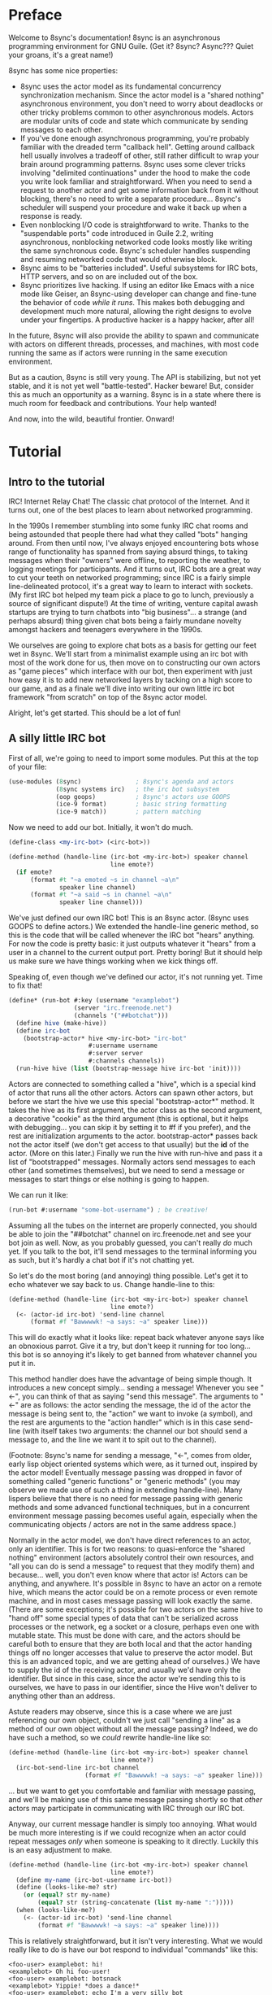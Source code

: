 # Permission is granted to copy, distribute and/or modify this document
# under the terms of the GNU Free Documentation License, Version 1.3
# or any later version published by the Free Software Foundation;
# with no Invariant Sections, no Front-Cover Texts, and no Back-Cover Texts.
# A copy of the license is included in the section entitled ``GNU
# Free Documentation License''.
# 
# A copy of the license is also available from the Free Software
# Foundation Web site at http://www.gnu.org/licenses/fdl.html
# 
# Altenately, this document is also available under the Lesser General
# Public License, version 3 or later, as published by the Free Software
# Foundation.
# 
# A copy of the license is also available from the Free Software
# Foundation Web site at http://www.gnu.org/licenses/lgpl.html

* Preface

Welcome to 8sync's documentation!
8sync is an asynchronous programming environment for GNU Guile.
(Get it? 8sync? Async??? Quiet your groans, it's a great name!)

8sync has some nice properties:

 - 8sync uses the actor model as its fundamental concurrency
   synchronization mechanism.
   Since the actor model is a "shared nothing" asynchronous
   environment, you don't need to worry about deadlocks or other
   tricky problems common to other asynchronous models.
   Actors are modular units of code and state which communicate
   by sending messages to each other.
 - If you've done enough asynchronous programming, you're probably
   familiar with the dreaded term "callback hell".
   Getting around callback hell usually involves a tradeoff of other,
   still rather difficult to wrap your brain around programming
   patterns.
   8sync uses some clever tricks involving "delimited continuations"
   under the hood to make the code you write look familiar and
   straightforward.
   When you need to send a request to another actor and get some
   information back from it without blocking, there's no need
   to write a separate procedure... 8sync's scheduler will suspend
   your procedure and wake it back up when a response is ready.
 - Even nonblocking I/O code is straightforward to write.
   Thanks to the "suspendable ports" code introduced in Guile 2.2,
   writing asynchronous, nonblocking networked code looks mostly
   like writing the same synchronous code.
   8sync's scheduler handles suspending and resuming networked
   code that would otherwise block.
 - 8sync aims to be "batteries included".
   Useful subsystems for IRC bots, HTTP servers, and so on are
   included out of the box.
 - 8sync prioritizes live hacking.
   If using an editor like Emacs with a nice mode like Geiser,
   an 8sync-using developer can change and fine-tune the behavior
   of code /while it runs/.
   This makes both debugging and development much more natural,
   allowing the right designs to evolve under your fingertips.
   A productive hacker is a happy hacker, after all!

In the future, 8sync will also provide the ability to spawn and
communicate with actors on different threads, processes, and machines,
with most code running the same as if actors were running in the same
execution environment.

But as a caution, 8sync is still very young.
The API is stabilizing, but not yet stable, and it is not yet well
"battle-tested".
Hacker beware!
But, consider this as much an opportunity as a warning.
8sync is in a state where there is much room for feedback and
contributions.
Your help wanted!

And now, into the wild, beautiful frontier.
Onward!

* Tutorial

** Intro to the tutorial

IRC!  Internet Relay Chat!
The classic chat protocol of the Internet.
And it turns out, one of the best places to learn about networked
programming.

In the 1990s I remember stumbling into some funky IRC chat rooms and
being astounded that people there had what they called "bots" hanging
around.
From then until now, I've always enjoyed encountering bots whose range
of functionality has spanned from saying absurd things, to taking
messages when their "owners" were offline, to reporting the weather,
to logging meetings for participants.
And it turns out, IRC bots are a great way to cut your teeth on
networked programming; since IRC is a fairly simple line-delineated
protocol, it's a great way to learn to interact with sockets.
(My first IRC bot helped my team pick a place to go to lunch, previously
a source of significant dispute!)
At the time of writing, venture capital awash startups are trying to
turn chatbots into "big business"... a strange (and perhaps absurd)
thing given chat bots being a fairly mundane novelty amongst hackers
and teenagers everywhere in the 1990s.

We ourselves are going to explore chat bots as a basis for getting our
feet wet in 8sync.
We'll start from a minimalist example using an irc bot with most of
the work done for us, then move on to constructing our own actors as
"game pieces" which interface with our bot, then experiment with just
how easy it is to add new networked layers by tacking on a high score
to our game, and as a finale we'll dive into writing our own little
irc bot framework "from scratch" on top of the 8sync actor model.

Alright, let's get started.
This should be a lot of fun!

** A silly little IRC bot

First of all, we're going to need to import some modules.  Put this at
the top of your file:

#+BEGIN_SRC scheme
  (use-modules (8sync)               ; 8sync's agenda and actors
               (8sync systems irc)   ; the irc bot subsystem
               (oop goops)           ; 8sync's actors use GOOPS
               (ice-9 format)        ; basic string formatting
               (ice-9 match))        ; pattern matching
#+END_SRC

Now we need to add our bot.  Initially, it won't do much.

#+BEGIN_SRC scheme
  (define-class <my-irc-bot> (<irc-bot>))

  (define-method (handle-line (irc-bot <my-irc-bot>) speaker channel
                              line emote?)
    (if emote?
        (format #t "~a emoted ~s in channel ~a\n"
                speaker line channel)
        (format #t "~a said ~s in channel ~a\n"
                speaker line channel)))
#+END_SRC

We've just defined our own IRC bot!
This is an 8sync actor.
(8sync uses GOOPS to define actors.)
We extended the handle-line generic method, so this is the code that
will be called whenever the IRC bot "hears" anything.
For now the code is pretty basic: it just outputs whatever it "hears"
from a user in a channel to the current output port.
Pretty boring!
But it should help us make sure we have things working when we kick
things off.

Speaking of, even though we've defined our actor, it's not running
yet.  Time to fix that!

#+BEGIN_SRC scheme
(define* (run-bot #:key (username "examplebot")
                  (server "irc.freenode.net")
                  (channels '("##botchat")))
  (define hive (make-hive))
  (define irc-bot
    (bootstrap-actor* hive <my-irc-bot> "irc-bot"
                      #:username username
                      #:server server
                      #:channels channels))
  (run-hive hive (list (bootstrap-message hive irc-bot 'init))))
#+END_SRC

Actors are connected to something called a "hive", which is a
special kind of actor that runs all the other actors.
Actors can spawn other actors, but before we start the hive we use
this special "bootstrap-actor*" method.
It takes the hive as its first argument, the actor class as the second
argument, a decorative "cookie" as the third argument (this is
optional, but it helps with debugging... you can skip it by setting it
to #f if you prefer), and the rest are initialization arguments to the
actor.  bootstrap-actor* passes back not the actor itself (we don't
get access to that usually) but the *id* of the actor.
(More on this later.)
Finally we run the hive with run-hive and pass it a list of
"bootstrapped" messages.
Normally actors send messages to each other (and sometimes themselves),
but we need to send a message or messages to start things or else
nothing is going to happen.

We can run it like:

#+BEGIN_SRC scheme
(run-bot #:username "some-bot-username") ; be creative!
#+END_SRC

Assuming all the tubes on the internet are properly connected, you
should be able to join the "##botchat" channel on irc.freenode.net and
see your bot join as well.
Now, as you probably guessed, you can't really /do/ much yet.
If you talk to the bot, it'll send messages to the terminal informing
you as such, but it's hardly a chat bot if it's not chatting yet.

So let's do the most boring (and annoying) thing possible.
Let's get it to echo whatever we say back to us.
Change handle-line to this:

#+BEGIN_SRC scheme
  (define-method (handle-line (irc-bot <my-irc-bot>) speaker channel
                              line emote?)
    (<- (actor-id irc-bot) 'send-line channel
        (format #f "Bawwwwk! ~a says: ~a" speaker line)))
#+END_SRC

This will do exactly what it looks like: repeat back whatever anyone
says like an obnoxious parrot.
Give it a try, but don't keep it running for too long... this
bot is so annoying it's likely to get banned from whatever channel
you put it in.

This method handler does have the advantage of being simple though.
It introduces a new concept simply... sending a message!
Whenever you see "<-", you can think of that as saying "send this
message".
The arguments to "<-" are as follows: the actor sending the message,
the id of the actor the message is being sent to, the "action" we
want to invoke (a symbol), and the rest are arguments to the
"action handler" which is in this case send-line (with itself takes
two arguments: the channel our bot should send a message to, and
the line we want it to spit out to the channel).

(Footnote: 8sync's name for sending a message, "<-", comes from older,
early lisp object oriented systems which were, as it turned out,
inspired by the actor model!
Eventually message passing was dropped in favor of something called
"generic functions" or "generic methods"
(you may observe we made use of such a thing in extending
handle-line).
Many lispers believe that there is no need for message passing
with generic methods and some advanced functional techniques,
but in a concurrent environment message passing becomes useful
again, especially when the communicating objects / actors are not
in the same address space.)

Normally in the actor model, we don't have direct references to
an actor, only an identifier.
This is for two reasons: to quasi-enforce the "shared nothing"
environment (actors absolutely control their own resources, and
"all you can do is send a message" to request that they modify
them) and because... well, you don't even know where that actor is!
Actors can be anything, and anywhere.
It's possible in 8sync to have an actor on a remote hive, which means
the actor could be on a remote process or even remote machine, and
in most cases message passing will look exactly the same.
(There are some exceptions; it's possible for two actors on the same
hive to "hand off" some special types of data that can't be serialized
across processes or the network, eg a socket or a closure, perhaps even
one with mutable state.
This must be done with care, and the actors should be careful both
to ensure that they are both local and that the actor handing things
off no longer accesses that value to preserve the actor model.
But this is an advanced topic, and we are getting ahead of ourselves.)
We have to supply the id of the receiving actor, and usually we'd have
only the identifier.
But since in this case, since the actor we're sending this to is
ourselves, we have to pass in our identifier, since the Hive won't
deliver to anything other than an address.

Astute readers may observe, since this is a case where we are just
referencing our own object, couldn't we just call "sending a line"
as a method of our own object without all the message passing?
Indeed, we do have such a method, so we /could/ rewrite handle-line
like so:

#+BEGIN_SRC scheme
  (define-method (handle-line (irc-bot <my-irc-bot>) speaker channel
                              line emote?)
    (irc-bot-send-line irc-bot channel
                       (format #f "Bawwwwk! ~a says: ~a" speaker line)))
#+END_SRC

... but we want to get you comfortable and familiar with message
passing, and we'll be making use of this same message passing shortly
so that /other/ actors may participate in communicating with IRC
through our IRC bot.

Anyway, our current message handler is simply too annoying.
What would be much more interesting is if we could recognize
when an actor could repeat messages /only/ when someone is speaking
to it directly.
Luckily this is an easy adjustment to make.

#+BEGIN_SRC scheme
  (define-method (handle-line (irc-bot <my-irc-bot>) speaker channel
                              line emote?)
    (define my-name (irc-bot-username irc-bot))
    (define (looks-like-me? str)
      (or (equal? str my-name)
          (equal? str (string-concatenate (list my-name ":")))))
    (when (looks-like-me?)
      (<- (actor-id irc-bot) 'send-line channel
          (format #f "Bawwwwk! ~a says: ~a" speaker line))))
#+END_SRC

This is relatively straightforward, but it isn't very interesting.
What we would really like to do is have our bot respond to individual
"commands" like this:

#+BEGIN_SRC text
  <foo-user> examplebot: hi!
  <examplebot> Oh hi foo-user!
  <foo-user> examplebot: botsnack
  <examplebot> Yippie! *does a dance!*
  <foo-user> examplebot: echo I'm a very silly bot
  <examplebot> I'm a very silly bot
#+END_SRC

Whee, that looks like fun!
To implement it, we're going to pull out Guile's pattern matcher.

#+BEGIN_SRC scheme
  (define-method (handle-line (irc-bot <my-irc-bot>) speaker channel
                              line emote?)
    (define my-name (irc-bot-username irc-bot))
    (define (looks-like-me? str)
      (or (equal? str my-name)
          (equal? str (string-concatenate (list my-name ":")))))
    (match (string-split line #\space)
      (((? looks-like-me? _) action action-args ...)
       (match action
         ;; The classic botsnack!
         ("botsnack"
          (<- (actor-id irc-bot) 'send-line channel
              "Yippie! *does a dance!*"))
         ;; Return greeting
         ((or "hello" "hello!" "hello." "greetings" "greetings." "greetings!"
              "hei" "hei." "hei!" "hi" "hi!")
          (<- (actor-id irc-bot) 'send-line channel
              (format #f "Oh hi ~a!" speaker)))
         ("echo"
          (<- (actor-id irc-bot) 'send-line channel
              (string-join action-args " ")))

         ;; --->  Add yours here <---

         ;; Default
         (_
          (<- (actor-id irc-bot) 'send-line channel
              "*stupid puppy look*"))))))
#+END_SRC

Parsing the pattern matcher syntax is left as an exercise for the
reader.

If you're getting the sense that we could make this a bit less wordy,
you're right:

#+BEGIN_SRC scheme
  (define-method (handle-line (irc-bot <my-irc-bot>) speaker channel
                              line emote?)
    (define my-name (irc-bot-username irc-bot))
    (define (looks-like-me? str)
      (or (equal? str my-name)
          (equal? str (string-concatenate (list my-name ":")))))
    (define (respond respond-line)
      (<- (actor-id irc-bot) 'send-line channel
          respond-line))
    (match (string-split line #\space)
      (((? looks-like-me? _) action action-args ...)
       (match action
         ;; The classic botsnack!
         ("botsnack"
          (respond "Yippie! *does a dance!*"))
         ;; Return greeting
         ((or "hello" "hello!" "hello." "greetings" "greetings." "greetings!"
              "hei" "hei." "hei!" "hi" "hi." "hi!")
          (respond (format #f "Oh hi ~a!" speaker)))
         ("echo"
          (respond (string-join action-args " ")))

         ;; --->  Add yours here <---

         ;; Default
         (_
          (respond "*stupid puppy look*"))))))
#+END_SRC

Okay, that looks pretty good!
Now we have enough information to build an IRC bot that can do a lot
of things.
Take some time to experiment with extending the bot a bit before
moving on to the next section!
What cool commands can you add?

** An intermission: about live hacking

This section is optional, but highly recommended.
It requires that you're a user of GNU Emacs.
If you aren't, don't worry... you can forge ahead and come back in case
you ever do become an Emacs user.
(If you're more familiar with Vi/Vim style editing, I hear good things
about Spacemacs...)

So you may have noticed while updating the last section that the
start/stop cycle of hacking isn't really ideal.
You might either edit a file in your editor, then run it, or
type the whole program into the REPL, but then you'll have to spend
extra time copying it to a file.
Wouldn't it be nice if it were possible to both write code in a
file and try it as you go?
And wouldn't it be even better if you could live edit a program
while it's running?

Luckily, there's a great Emacs mode called Geiser which makes
editing and hacking and experimenting all happen in harmony.
And even better, 8sync is optimized for this experience.
8sync provides easy drop-in "cooperative REPL" support, and
most code can be simply redefined on the fly in 8sync through Geiser
and actors will immediately update their behavior, so you can test
and tweak things as you go.

Okay, enough talking.  Let's add it!
Redefine run-bot like so:

#+BEGIN_SRC scheme
  (define* (run-bot #:key (username "examplebot")
                    (server "irc.freenode.net")
                    (channels '("##botchat"))
                    (repl-path "/tmp/8sync-repl"))
    (define hive (make-hive))
    (define irc-bot
      (bootstrap-actor* hive <my-irc-bot> "irc-bot"
                        #:username username
                        #:server server
                        #:channels channels))
    (define repl-manager
      (bootstrap-actor* hive <repl-manager> "repl"
                          #:path repl-path))

    (run-hive hive (list (bootstrap-message hive irc-bot 'init)
                         (bootstrap-message hive repl-manager 'init))))
#+END_SRC

If we put a call to run-bot at the bottom of our file we can call it,
and the repl-manager will start something we can connect to automatically.
Horray!
Now when we run this it'll start up a REPL with a unix domain socket at
the repl-path.
We can connect to it in emacs like so:

: M-x geiser-connect-local <RET> guile <RET> /tmp/8sync-repl <RET>

Okay, so what does this get us?
Well, we can now live edit our program.
Let's change how our bot behaves a bit.
Let's change handle-line and tweak how the bot responds to a botsnack.
Change this part:

#+BEGIN_SRC scheme
  ;; From this:
  ("botsnack"
   (respond "Yippie! *does a dance!*"))

  ;; To this:
  ("botsnack"
   (respond "Yippie! *catches botsnack in midair!*"))
#+END_SRC

Okay, now let's evaluate the change of the definition.
You can hit "C-M-x" anywhere in the definition to re-evaluate.
(You can also position your cursor at the end of the definition and press
"C-x C-e", but I've come to like "C-M-x" better because I can evaluate as soon
as I'm done writing.)
Now, on IRC, ask your bot for a botsnack.
The bot should give the new message... with no need to stop and start the
program!

Let's fix a bug live.
Our current program works great if you talk to your bot in the same
IRC channel, but what if you try to talk to them over private message?

#+BEGIN_SRC text
IRC> /query examplebot
<foo-user> examplebot: hi!
#+END_SRC

Hm, we aren't seeing any response on IRC!
Huh?  What's going on?
It's time to do some debugging.
There are plenty of debugging tools in Guile, but sometimes the simplest
is the nicest, and the simplest debugging route around is good old
fashioned print debugging.

It turns out Guile has an under-advertised feature which makes print
debugging really easy called "pk", pronounced "peek".
What pk accepts a list of arguments, prints out the whole thing,
but returns the last argument.
This makes wrapping bits of our code pretty easy to see what's
going on.
So let's peek into our program with pk.
Edit the respond section to see what channel it's really sending
things to:

#+BEGIN_SRC scheme
  (define-method (handle-line (irc-bot <my-irc-bot>) speaker channel
                              line emote?)
    ;; [... snip ...]
    (define (respond respond-line)
      (<- (actor-id irc-bot) 'send-line (pk 'channel channel)
          respond-line))
    ;; [... snip ...]
    )
#+END_SRC

Re-evaluate.
Now let's ping our bot in both the channel and over PM.

#+BEGIN_SRC text
;;; (channel "##botchat")

;;; (channel "sinkbot")
#+END_SRC

Oh okay, this makes sense.
When we're talking in a normal multi-user channel, the channel we see
the message coming from is the same one we send to.
But over PM, the channel is a username, and in this case the username
we're sending our line of text to is ourselves.
That isn't what we want.
Let's edit our code so that if we see that the channel we're sending
to looks like our own username that we respond back to the sender.
(We can remove the pk now that we know what's going on.)

#+BEGIN_SRC scheme
  (define-method (handle-line (irc-bot <my-irc-bot>) speaker channel
                              line emote?)
    ;; [... snip ...]
    (define (respond respond-line)
      (<- (actor-id irc-bot) 'send-line
          (if (looks-like-me? channel)
              speaker    ; PM session
              channel)   ; normal IRC channel
          respond-line))
    ;; [... snip ...]
    )
#+END_SRC

Re-evaluate and test.

#+BEGIN_SRC text
IRC> /query examplebot
<foo-user> examplebot: hi!
<examplebot> Oh hi foo-user!
#+END_SRC

Horray!

** Writing our own actors and sending messages between them

Let's write the most basic, boring actor possible.
How about an actor that start sleeping, and keeps sleeping?

#+BEGIN_SRC scheme
  (use-modules (oop goops)
               (8sync))

  (define-class <sleeper> (<actor>)
    (actions #:allocation #:each-subclass
             #:init-value (build-actions
                           (loop sleeper-loop))))

  (define (sleeper-loop actor message)
    (while (actor-alive? actor)
      (display "Zzzzzzzz....\n")
      ;; Sleep for one second
      (8sleep 1)))

  (let* ((hive (make-hive))
         (sleeper (bootstrap-actor hive <sleeper>)))
    (run-hive hive (list (bootstrap-message hive sleeper 'loop))))
#+END_SRC

We see some particular things in this example.
One thing is that our <sleeper> actor has an actions slot.
This is used to look up what the "action handler" for a message is.
We have to set the #:allocation to either #:each-subclass or #:class.
(#:class should be fine, except there is [[https://debbugs.gnu.org/cgi/bugreport.cgi?bug=25211][a bug in Guile]] which keeps
us from using it for now.)

In our sleeper-loop we also see a call to "8sleep".
"8sleep" is like Guile's "sleep" method, except it is non-blocking
and will always yield to the scheduler.

Our while loop also checks "actor-alive?" to see whether or not
it is still registered.
In general, if you keep a loop in your actor that regularly yields
to the scheduler, you should check this.
(An alternate way to handle it would be to not use a while loop at all
but simply send a message to ourselves with "<-" to call the
sleeper-loop handler again.
If the actor was dead, the message simply would not be delivered and
thus the loop would stop.)

This actor is pretty lazy though.
Time to get back to work!

#+BEGIN_SRC scheme
  (use-modules (8sync)
               (oop goops))

  (define-class <manager> (<actor>)
    (direct-report #:init-keyword #:direct-report
                   #:getter manager-direct-report)
    (actions #:allocation #:each-subclass
             #:init-value (build-actions
                           (assign-task manager-assign-task))))

  (define (manager-assign-task manager message difficulty)
    "Delegate a task to our direct report"
    (display "manager> Work on this task for me!\n")
    (<- (manager-direct-report manager)
        'work-on-this difficulty))
#+END_SRC

Here we're constructing a very simple manager actor.
This manager keeps track of a direct report and tells them to start
working on a task... simple delegation.
Nothing here is really new, but note that our friend "<-" (which means
"send message") is back.
There's one difference this time... the first time we saw "<-" was in
the handle-line procedure of the irc-bot, and in that case we explicitly
pulled the actor-id after the actor we were sending the message to
(ourselves), which we aren't doing here.
But that was an unusual case, because the actor was ourself.
In this case, and in general, actors don't have direct references to
other actors; instead, all they have is access to identifiers which
reference other actors.

#+BEGIN_SRC scheme
  (define-class <worker> (<actor>)
    (task-left #:init-keyword #:task-left
               #:accessor worker-task-left)
    (actions #:allocation #:each-subclass
             #:init-value (build-actions
                           (work-on-this worker-work-on-this))))

  (define (worker-work-on-this worker message difficulty)
    ""
    (set! (worker-task-left worker) difficulty)
    (display "worker> Whatever you say, boss!\n")
    (while (and (actor-alive? worker)
                (> (worker-task-left worker) 0))
      (display "worker> *huff puff*\n")
      (set! (worker-task-left worker)
            (- (worker-task-left worker) 1))
      (8sync (/ 1 3)))
    (display "worker> Looks like I'm done!  Can I go home yet?\n"))
#+END_SRC

The worker also contains familiar code, but we now see that we can
call 8sync with non-integer real numbers.

Looks like there's nothing left to do but run it:

#+BEGIN_SRC scheme
  (let* ((hive (make-hive))
         (worker (bootstrap-actor hive <worker>))
         (manager (bootstrap-actor hive <manager>
                                   #:direct-report worker)))
    (run-hive hive (list (bootstrap-message hive manager 'assign-task 5))))
#+END_SRC

#+BEGIN_SRC text
manager> Work on this task for me!
worker> Whatever you say, boss!
worker> *huff puff*
worker> *huff puff*
worker> *huff puff*
worker> *huff puff*
worker> *huff puff*
worker> Looks like I'm done!  Can I go home yet?
#+END_SRC

"<-" pays no attention to what happens with the messages it has sent
off.
This is useful in many cases... we can blast off many messages and
continue along without holding anything back.

But sometimes we want to make sure that something completes before
we do something else, or we want to send a message and get some sort
of information back.
Luckily 8sync comes with an answer to that with "<-wait", which will
suspend the caller until the callee gives some sort of response, but
which does not block the rest of the program from running.
Let's try applying that to our own code by turning our manager
into a micromanager.

#+END_SRC
#+BEGIN_SRC scheme
  ;;; Update this method
  (define (manager-assign-task manager message difficulty)
    "Delegate a task to our direct report"
    (display "manager> Work on this task for me!\n")
    (<- (manager-direct-report manager)
        'work-on-this difficulty)

    ;; call the micromanagement loop
    (manager-micromanage-loop manager))

  ;;; And add the following
  ;;;   (... Note: do not model actual employee management off this)
  (define (manager-micromanage-loop manager)
    "Pester direct report until they're done with their task."
    (display "manager> Are you done yet???\n")
    (let ((still-working
           (mbody-val (<-wait (manager-direct-report manager)
                              'done-yet?))))
      (if still-working
          (begin (display "manager> Harumph!\n")
                 (8sleep 1)
                 (when (actor-alive? manager)
                   (manager-micromanage-loop manager)))
          (begin (display "manager> Oh!  I guess you can go home then.\n")
                 (<- (manager-direct-report manager) 'go-home)))))
#+END_SRC

We've appended a micromanagement loop here... but what's going on?
"<-wait", as it sounds, waits for a reply, and returns a reply
message.
In this case there's a value in the body of the message we want,
so we pull it out with mbody-val.
(It's possible for a remote actor to return multiple values, in which
case we'd want to use mbody-receive, but that's a bit more
complicated.)

Of course, we need to update our worker accordingly as well.

#+BEGIN_SRC scheme
  ;;; Update the worker to add the following new actions:
  (define-class <worker> (<actor>)
    (task-left #:init-keyword #:task-left
               #:accessor worker-task-left)
    (actions #:allocation #:each-subclass
             #:init-value (build-actions
                           (work-on-this worker-work-on-this)
                           ;; Add these:
                           (done-yet? worker-done-yet?)
                           (go-home worker-go-home))))

  ;;; New procedures:
  (define (worker-done-yet? worker message)
    "Reply with whether or not we're done yet."
    (<-reply message
             (= (worker-task-left worker) 0)))

  (define (worker-go-home worker message)
    "It's off of work for us!"
    (display "worker> Whew!  Free at last.")
    (self-destruct worker))
#+END_SRC

"<-reply" is what actually returns the information to the actor
waiting on the reply.
It takes as an argument the actor sending the message, the message
it is in reply to, and the rest of the arguments are the "body" of
the message.
(If an actor handles a message that is being "waited on" but does not
explicitly reply to it, an auto-reply with an empty body will be
triggered so that the waiting actor is not left waiting around.)

The last thing to note is the call to "self-destruct".
This does what you might expect: it removes the actor from the hive.
No new messages will be sent to it.
Ka-poof!

** Writing our own <irc-bot> from scratch

* API reference

* Systems reference
** IRC
** Web / HTTP
** COMMENT Websockets

* Addendum
** Recommended .emacs additions

In order for =mbody-receive= to indent properly, put this in your
.emacs:

#+BEGIN_SRC emacs-lisp
(put 'mbody-receive 'scheme-indent-function 2)
#+END_SRC

** 8sync and Fibers

One other major library for asynchronous communication in Guile-land
is [[https://github.com/wingo/fibers/][Fibers]].
There's a lot of overlap:

 - Both use Guile's suspendable-ports facility
 - Both communicate between asynchronous processes using message passing;
   you don't have to squint hard to see the relationship between Fibers'
   channels and 8sync's actor inboxes.

However, there are clearly differences too.
There's a one to one relationship between 8sync actors and an actor inbox,
whereas each Fibers fiber may read from multiple channels, for example.

Luckily, it turns out there's a clear relationship, based on real,
actual theory!
8sync is based on the [[https://en.wikipedia.org/wiki/Actor_model][actor model]] whereas fibers follows
[[http://usingcsp.com/][Communicating Sequential Processes (CSP)]], which is a form of
[[https://en.wikipedia.org/wiki/Process_calculus][process calculi]]. 
And it turns out, the
[[https://en.wikipedia.org/wiki/Actor_model_and_process_calculi][relationship between the actor model and process calculi]] is well documented,
and even more precisely, the
[[https://en.wikipedia.org/wiki/Communicating_sequential_processes#Comparison_with_the_Actor_Model][relationship between CSP and the actor model]] is well understood too.

So, 8sync and Fibers do take somewhat different approaches, but both
have a solid theoretical backing... and their theories are well
understood in terms of each other.
Good news for theory nerds!

(Since the actors and CSP are [[https://en.wikipedia.org/wiki/Dual_%28mathematics%29][dual]], maybe eventually 8sync will be
implemented on top of Fibers... that remains to be seen!)


